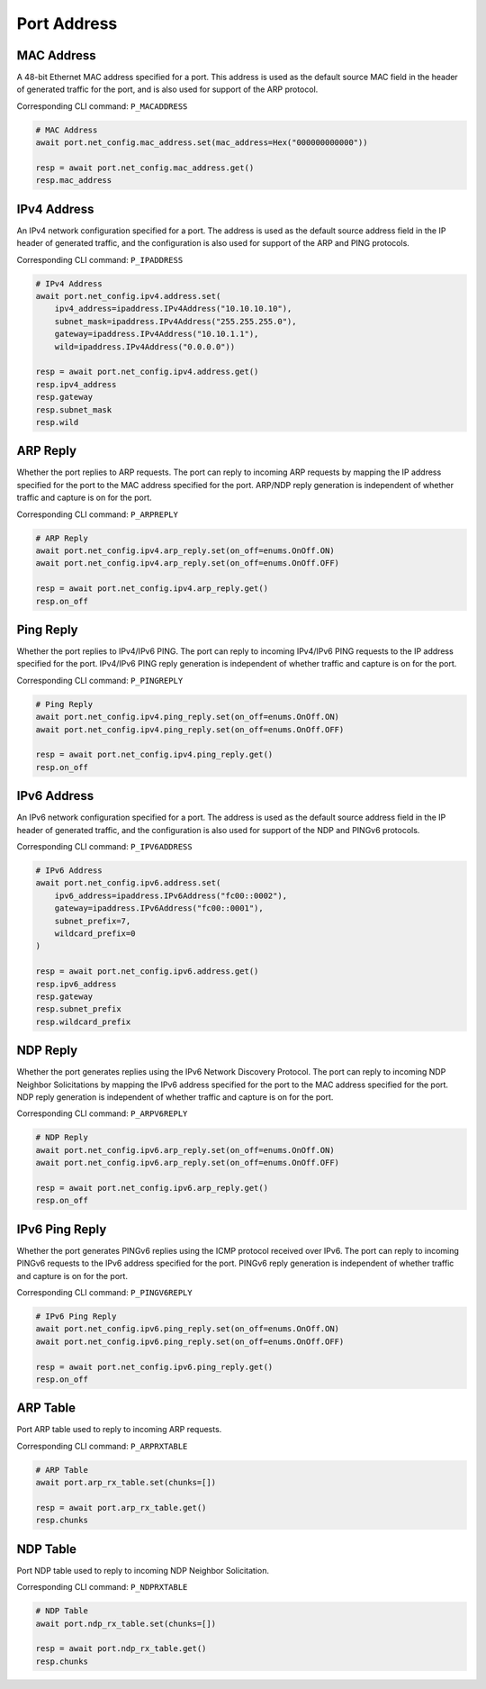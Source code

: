 Port Address
=========================

MAC Address
-----------
A 48-bit Ethernet MAC address specified for a port. This address is used as the
default source MAC field in the header of generated traffic for the port, and is
also used for support of the ARP protocol.

Corresponding CLI command: ``P_MACADDRESS``

.. code-block:: python

    # MAC Address
    await port.net_config.mac_address.set(mac_address=Hex("000000000000"))
    
    resp = await port.net_config.mac_address.get()
    resp.mac_address


IPv4 Address
------------
An IPv4 network configuration specified for a port. The address is used as the
default source address field in the IP header of generated traffic, and the
configuration is also used for support of the ARP and PING protocols.

Corresponding CLI command: ``P_IPADDRESS``

.. code-block:: python

    # IPv4 Address
    await port.net_config.ipv4.address.set(
        ipv4_address=ipaddress.IPv4Address("10.10.10.10"),
        subnet_mask=ipaddress.IPv4Address("255.255.255.0"),
        gateway=ipaddress.IPv4Address("10.10.1.1"),
        wild=ipaddress.IPv4Address("0.0.0.0"))
    
    resp = await port.net_config.ipv4.address.get()
    resp.ipv4_address
    resp.gateway
    resp.subnet_mask
    resp.wild


ARP Reply
-----------
Whether the port replies to ARP requests. The
port can reply to incoming ARP requests by mapping the IP address specified for
the port to the MAC address specified for the port. ARP/NDP reply generation is
independent of whether traffic and capture is on for the port.

Corresponding CLI command: ``P_ARPREPLY``

.. code-block:: python

    # ARP Reply
    await port.net_config.ipv4.arp_reply.set(on_off=enums.OnOff.ON)
    await port.net_config.ipv4.arp_reply.set(on_off=enums.OnOff.OFF)

    resp = await port.net_config.ipv4.arp_reply.get()
    resp.on_off


Ping Reply
-----------
Whether the port replies to IPv4/IPv6 PING. The port can
reply to incoming IPv4/IPv6 PING requests to the IP address specified for the port. IPv4/IPv6 PING
reply generation is independent of whether traffic and capture is on for the port.

Corresponding CLI command: ``P_PINGREPLY``

.. code-block:: python

    # Ping Reply
    await port.net_config.ipv4.ping_reply.set(on_off=enums.OnOff.ON)
    await port.net_config.ipv4.ping_reply.set(on_off=enums.OnOff.OFF)

    resp = await port.net_config.ipv4.ping_reply.get()
    resp.on_off


IPv6 Address
------------
An IPv6 network configuration specified for a port. The address is used as the
default source address field in the IP header of generated traffic, and the
configuration is also used for support of the NDP and PINGv6 protocols.

Corresponding CLI command: ``P_IPV6ADDRESS``

.. code-block:: python

    # IPv6 Address
    await port.net_config.ipv6.address.set(
        ipv6_address=ipaddress.IPv6Address("fc00::0002"),
        gateway=ipaddress.IPv6Address("fc00::0001"),
        subnet_prefix=7,
        wildcard_prefix=0
    )
    
    resp = await port.net_config.ipv6.address.get()
    resp.ipv6_address
    resp.gateway
    resp.subnet_prefix
    resp.wildcard_prefix


NDP Reply
-----------
Whether the port generates replies using the IPv6 Network Discovery Protocol.
The port can reply to incoming NDP Neighbor Solicitations by mapping the IPv6 address
specified for the port to the MAC address specified for the port. NDP reply
generation is independent of whether traffic and capture is on for the port.

Corresponding CLI command: ``P_ARPV6REPLY``

.. code-block:: python

    # NDP Reply
    await port.net_config.ipv6.arp_reply.set(on_off=enums.OnOff.ON)
    await port.net_config.ipv6.arp_reply.set(on_off=enums.OnOff.OFF)

    resp = await port.net_config.ipv6.arp_reply.get()
    resp.on_off


IPv6 Ping Reply
---------------
Whether the port generates PINGv6 replies using the ICMP protocol received over
IPv6. The port can reply to incoming PINGv6 requests to the IPv6 address
specified for the port. PINGv6 reply generation is independent of whether
traffic and capture is on for the port.

Corresponding CLI command: ``P_PINGV6REPLY``

.. code-block:: python

    # IPv6 Ping Reply
    await port.net_config.ipv6.ping_reply.set(on_off=enums.OnOff.ON)
    await port.net_config.ipv6.ping_reply.set(on_off=enums.OnOff.OFF)

    resp = await port.net_config.ipv6.ping_reply.get()
    resp.on_off


ARP Table
------------
Port ARP table used to reply to incoming ARP requests.

Corresponding CLI command: ``P_ARPRXTABLE``

.. seealso::

    Detailed script example can be found at `ip_streams_arp_table <https://github.com/xenanetworks/open-automation-script-library/tree/main/ip_streams_arp_table>`_

.. code-block:: python

    # ARP Table
    await port.arp_rx_table.set(chunks=[])
    
    resp = await port.arp_rx_table.get()
    resp.chunks


NDP Table
------------
Port NDP table used to reply to incoming NDP Neighbor Solicitation.

Corresponding CLI command: ``P_NDPRXTABLE``

.. seealso::

    Detailed script example can be found at `ip_streams_arp_table <https://github.com/xenanetworks/open-automation-script-library/tree/main/ip_streams_arp_table>`_

.. code-block:: python

    # NDP Table
    await port.ndp_rx_table.set(chunks=[])
    
    resp = await port.ndp_rx_table.get()
    resp.chunks